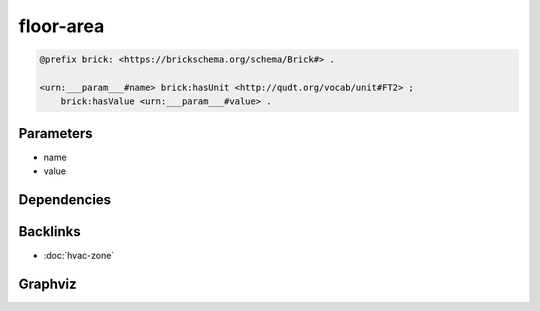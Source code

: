 
floor-area
##########

.. code-block:: turtle

    @prefix brick: <https://brickschema.org/schema/Brick#> .
    
    <urn:___param___#name> brick:hasUnit <http://qudt.org/vocab/unit#FT2> ;
        brick:hasValue <urn:___param___#value> .
    
    

Parameters
----------

- name
- value

Dependencies
------------



Backlinks
---------

- :doc:`hvac-zone`

Graphviz
--------

.. graphviz::

        digraph G {
    node [fontname="DejaVu Sans"];
    node0 -> node1 [color=BLACK, label=< <font point-size='10' color='#336633'>brick:hasUnit</font> >];
    node0 -> node2 [color=BLACK, label=< <font point-size='10' color='#336633'>brick:hasValue</font> >];
    node0 [shape=none, color=black, label=< <table color='#666666' cellborder='0' cellspacing='0' border='1'><tr><td colspan='2' bgcolor='grey'><B>name</B></td></tr><tr><td href='urn:___param___#name' bgcolor='#eeeeee' colspan='2'><font point-size='10' color='#6666ff'>urn:___param___#name</font></td></tr></table> >];
    node1 [shape=none, color=black, label=< <table color='#666666' cellborder='0' cellspacing='0' border='1'><tr><td colspan='2' bgcolor='grey'><B>FT2</B></td></tr><tr><td href='http://qudt.org/vocab/unit#FT2' bgcolor='#eeeeee' colspan='2'><font point-size='10' color='#6666ff'>http://qudt.org/vocab/unit#FT2</font></td></tr></table> >];
    node2 [shape=none, color=black, label=< <table color='#666666' cellborder='0' cellspacing='0' border='1'><tr><td colspan='2' bgcolor='grey'><B>value</B></td></tr><tr><td href='urn:___param___#value' bgcolor='#eeeeee' colspan='2'><font point-size='10' color='#6666ff'>urn:___param___#value</font></td></tr></table> >];
    }
    

.. collapse:: Template With Inline Dependencies

    .. graphviz::

                digraph G {
        node [fontname="DejaVu Sans"];
        node0 -> node1 [color=BLACK, label=< <font point-size='10' color='#336633'>brick:hasUnit</font> >];
        node0 -> node2 [color=BLACK, label=< <font point-size='10' color='#336633'>brick:hasValue</font> >];
        node0 [shape=none, color=black, label=< <table color='#666666' cellborder='0' cellspacing='0' border='1'><tr><td colspan='2' bgcolor='grey'><B>name</B></td></tr><tr><td href='urn:___param___#name' bgcolor='#eeeeee' colspan='2'><font point-size='10' color='#6666ff'>urn:___param___#name</font></td></tr></table> >];
        node1 [shape=none, color=black, label=< <table color='#666666' cellborder='0' cellspacing='0' border='1'><tr><td colspan='2' bgcolor='grey'><B>FT2</B></td></tr><tr><td href='http://qudt.org/vocab/unit#FT2' bgcolor='#eeeeee' colspan='2'><font point-size='10' color='#6666ff'>http://qudt.org/vocab/unit#FT2</font></td></tr></table> >];
        node2 [shape=none, color=black, label=< <table color='#666666' cellborder='0' cellspacing='0' border='1'><tr><td colspan='2' bgcolor='grey'><B>value</B></td></tr><tr><td href='urn:___param___#value' bgcolor='#eeeeee' colspan='2'><font point-size='10' color='#6666ff'>urn:___param___#value</font></td></tr></table> >];
        }
        
